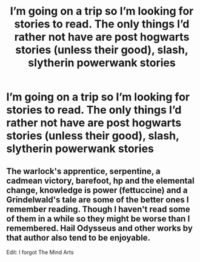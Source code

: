 #+TITLE: I’m going on a trip so I’m looking for stories to read. The only things I’d rather not have are post hogwarts stories (unless their good), slash, slytherin powerwank stories

* I’m going on a trip so I’m looking for stories to read. The only things I’d rather not have are post hogwarts stories (unless their good), slash, slytherin powerwank stories
:PROPERTIES:
:Author: PlantPoop
:Score: 4
:DateUnix: 1601617451.0
:DateShort: 2020-Oct-02
:FlairText: Request
:END:

** The warlock's apprentice, serpentine, a cadmean victory, barefoot, hp and the elemental change, knowledge is power (fettuccine) and a Grindelwald's tale are some of the better ones I remember reading. Though I haven't read some of them in a while so they might be worse than I remembered. Hail Odysseus and other works by that author also tend to be enjoyable.

Edit: I forgot The Mind Arts
:PROPERTIES:
:Author: TheThirdIncursion
:Score: 1
:DateUnix: 1601621490.0
:DateShort: 2020-Oct-02
:END:

